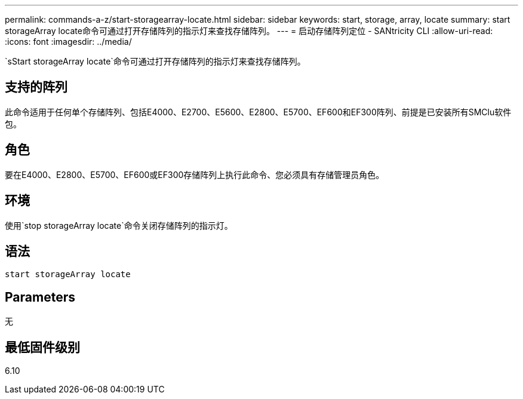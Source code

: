 ---
permalink: commands-a-z/start-storagearray-locate.html 
sidebar: sidebar 
keywords: start, storage, array, locate 
summary: start storageArray locate命令可通过打开存储阵列的指示灯来查找存储阵列。 
---
= 启动存储阵列定位 - SANtricity CLI
:allow-uri-read: 
:icons: font
:imagesdir: ../media/


[role="lead"]
`sStart storageArray locate`命令可通过打开存储阵列的指示灯来查找存储阵列。



== 支持的阵列

此命令适用于任何单个存储阵列、包括E4000、E2700、E5600、E2800、E5700、EF600和EF300阵列、前提是已安装所有SMClu软件包。



== 角色

要在E4000、E2800、E5700、EF600或EF300存储阵列上执行此命令、您必须具有存储管理员角色。



== 环境

使用`stop storageArray locate`命令关闭存储阵列的指示灯。



== 语法

[source, cli]
----
start storageArray locate
----


== Parameters

无



== 最低固件级别

6.10

